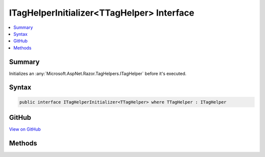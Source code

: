 

ITagHelperInitializer<TTagHelper> Interface
===========================================



.. contents:: 
   :local:



Summary
-------

Initializes an :any:`Microsoft.AspNet.Razor.TagHelpers.ITagHelper` before it's executed.











Syntax
------

.. code-block:: csharp

   public interface ITagHelperInitializer<TTagHelper> where TTagHelper : ITagHelper





GitHub
------

`View on GitHub <https://github.com/aspnet/apidocs/blob/master/aspnet/mvc/src/Microsoft.AspNet.Mvc.Razor/ITagHelperInitializerOfT.cs>`_





.. dn:interface:: Microsoft.AspNet.Mvc.Razor.ITagHelperInitializer<TTagHelper>

Methods
-------

.. dn:interface:: Microsoft.AspNet.Mvc.Razor.ITagHelperInitializer<TTagHelper>
    :noindex:
    :hidden:

    
    .. dn:method:: Microsoft.AspNet.Mvc.Razor.ITagHelperInitializer<TTagHelper>.Initialize(TTagHelper, Microsoft.AspNet.Mvc.Rendering.ViewContext)
    
        
    
        Initializes the ``TTagHelper``.
    
        
        
        
        :param helper: The  to initialize.
        
        :type helper: {TTagHelper}
        
        
        :param context: The  for the executing view.
        
        :type context: Microsoft.AspNet.Mvc.Rendering.ViewContext
    
        
        .. code-block:: csharp
    
           void Initialize(TTagHelper helper, ViewContext context)
    

